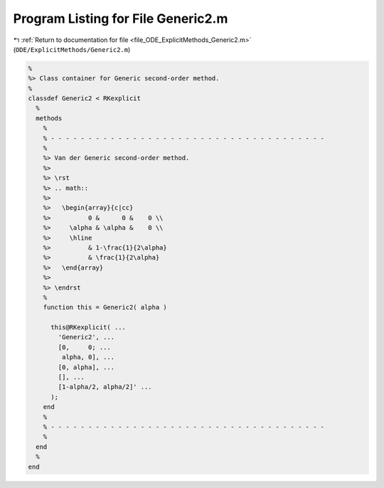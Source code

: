 
.. _program_listing_file_ODE_ExplicitMethods_Generic2.m:

Program Listing for File Generic2.m
===================================

|exhale_lsh| :ref:`Return to documentation for file <file_ODE_ExplicitMethods_Generic2.m>` (``ODE/ExplicitMethods/Generic2.m``)

.. |exhale_lsh| unicode:: U+021B0 .. UPWARDS ARROW WITH TIP LEFTWARDS

.. code-block:: MATLAB

   %
   %> Class container for Generic second-order method.
   %
   classdef Generic2 < RKexplicit
     %
     methods
       %
       % - - - - - - - - - - - - - - - - - - - - - - - - - - - - - - - - - - - - -
       %
       %> Van der Generic second-order method.
       %>
       %> \rst
       %> .. math::
       %>
       %>   \begin{array}{c|cc}
       %>          0 &      0 &    0 \\
       %>     \alpha & \alpha &    0 \\
       %>     \hline
       %>          & 1-\frac{1}{2\alpha}
       %>          & \frac{1}{2\alpha}
       %>   \end{array}
       %>
       %> \endrst
       %
       function this = Generic2( alpha )
   
         this@RKexplicit( ...
           'Generic2', ...
           [0,     0; ...
            alpha, 0], ...
           [0, alpha], ...
           [], ...
           [1-alpha/2, alpha/2]' ...
         );
       end
       %
       % - - - - - - - - - - - - - - - - - - - - - - - - - - - - - - - - - - - - -
       %
     end
     %
   end
